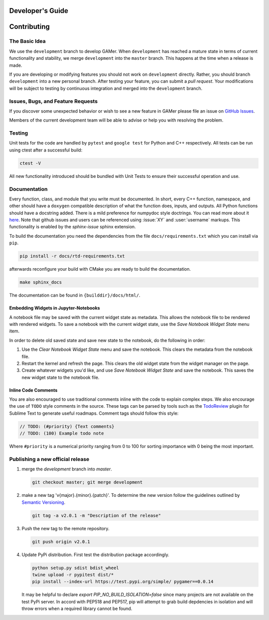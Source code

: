 *****************
Developer's Guide
*****************

************
Contributing
************

The Basic Idea
==============

We use the ``development`` branch to develop GAMer.
When ``development`` has reached a mature state in terms of current functionality and stability, we merge ``development`` into the ``master`` branch. This happens at the time when a release is made.

If you are developing or modifying features you should not work on ``development`` directly.
Rather, you should branch ``development`` into a new personal branch.
After testing your feature, you can submit a *pull request*. Your modifications will be subject to testing by continuous integration and merged into the ``development`` branch.


Issues, Bugs, and Feature Requests
==================================

If you discover some unexpected behavior or wish to see a new feature in GAMer please file an issue on `GitHub Issues`_.

.. _GitHub Issues: https://github.com/ctlee/gamer/issues

Members of the current development team will be able to advise or help you with resolving the problem.

Testing
=======

Unit tests for the code are handled by ``pytest`` and ``google test`` for Python and C++ respectively.
All tests can be run using ctest after a successful build:

.. code-block:: sh

    ctest -V

All new functionality introduced should be bundled with Unit Tests to ensure their successful operation and use.

Documentation
=============

Every function, class, and module that you write must be documented.
In short, every C++ function, namespace, and other should have a ``doxygen`` compatible description of what the function does, inputs, and outputs.
All Python functions should have a docstring added.
There is a mild preference for numpydoc style doctrings.
You can read more about it `here <https://numpydoc.readthedocs.io/en/latest/format.html>`_.
Note that github issues and users can be referenced using :issue:`XY` and :user:`username` markups.
This functionality is enabled by the `sphinx-issue` sphinx extension.

To build the documentation you need the dependencies from the file ``docs/requirements.txt`` which you can install via ``pip``.

.. code-block:: sh

   pip install -r docs/rtd-requirements.txt

afterwards reconfigure your build with CMake you are ready to build the documentation.

.. code-block:: sh

   make sphinx_docs

The documentation can be found in ``{builddir}/docs/html/``.


Embedding Widgets in Jupyter-Notebooks
--------------------------------------

A notebook file may be saved with the current widget state as metadata. This allows the notebook file to be rendered with rendered widgets.
To save a notebook with the current widget state, use the `Save Notebook Widget State` menu item.

In order to delete old saved state and save new state to the notebook, do the following in order:

#. Use the `Clear Notebook Widget State` menu and save the notebook. This clears the metadata from the notebook file.
#. Restart the kernel and refresh the page. This clears the old widget state from the widget manager on the page.
#. Create whatever widgets you'd like, and use `Save Notebook Widget State` and save the notebook. This saves the new widget state to the notebook file.

Inline Code Comments
--------------------

You are also encouraged to use traditional comments inline with the code to explain complex steps.
We also encourage the use of ``TODO`` style comments in the source.
These tags can be parsed by tools such as the `TodoReview <https://packagecontrol.io/packages/TodoReview>`__ plugin for Sublime Text to generate useful roadmaps.
Comment tags should follow this style:

.. code-block:: cpp

   // TODO: (#priority) {Text comments}
   // TODO: (100) Example todo note

Where ``#priority`` is a numerical priority ranging from 0 to 100 for sorting importance with 0 being the most important.


Publishing a new official release
=================================

#.  merge the `development` branch into `master`.

    .. code-block:: sh

      git checkout master; git merge development

#.  make a new tag 'v{major}.{minor}.{patch}'. To determine the new version follow the guidelines outlined by `Semantic Versioning <https://semver.org/>`__.

    .. code-block:: sh

      git tag -a v2.0.1 -m "Description of the release"

#.  Push the new tag to the remote repository.

    .. code-block:: sh

      git push origin v2.0.1

#.  Update PyPi distribution. First test the distribution package accordingly.

    .. code-block:: bash

      python setup.py sdist bdist_wheel
      twine upload -r pypitest dist/*
      pip install --index-url https://test.pypi.org/simple/ pygamer==0.0.14

    It may be helpful to declare `export PIP_NO_BUILD_ISOLATION=false` since many projects are not available on the test PyPi server.
    In accord with PEP518 and PEP517, pip will attempt to grab build depdencies in isolation and will throw errors when a required library cannot be found.